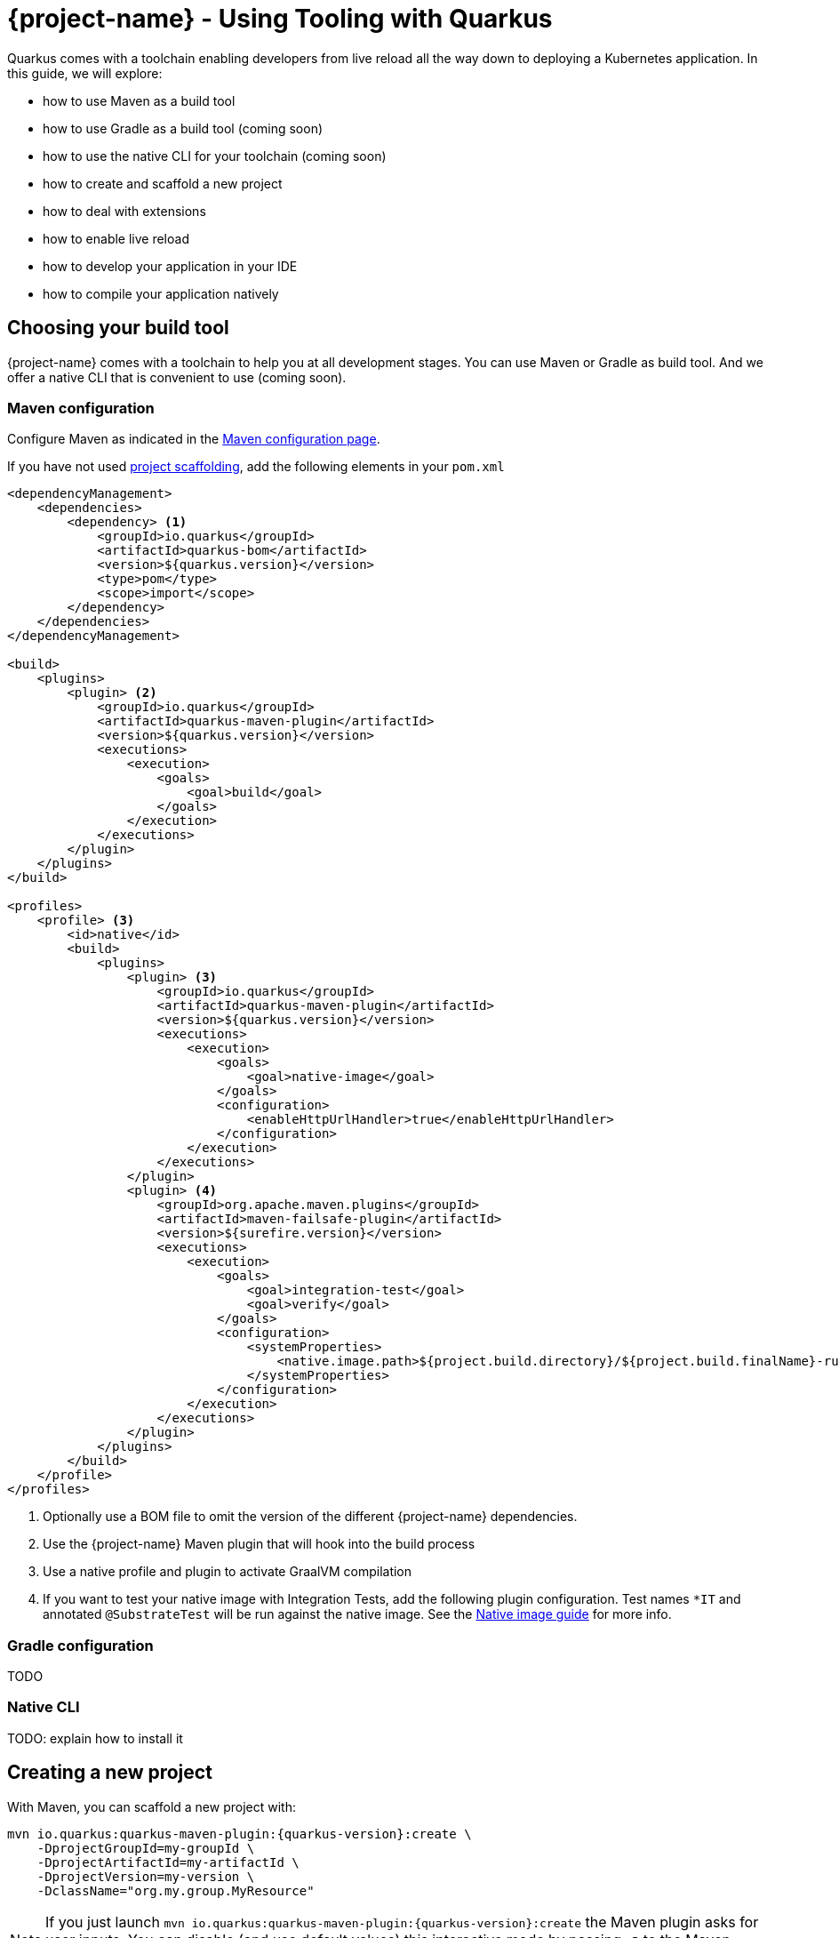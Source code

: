 = {project-name} - Using Tooling with Quarkus

Quarkus comes with a toolchain enabling developers from live reload all the way down to deploying a Kubernetes application.
In this guide, we will explore:

* how to use Maven as a build tool
* how to use Gradle as a build tool (coming soon)
* how to use the native CLI for your toolchain (coming soon)
* how to create and scaffold a new project
* how to deal with extensions
* how to enable live reload
* how to develop your application in your IDE
* how to compile your application natively

[[build-tool]]
== Choosing your build tool

{project-name} comes with a toolchain to help you at all development stages.
You can use Maven or Gradle as build tool.
And we offer a native CLI that is convenient to use (coming soon).

[[build-tool-maven]]
=== Maven configuration

Configure Maven as indicated in the link:maven-config.html[Maven configuration page].

If you have not used <<project-creation,project scaffolding>>, add the following elements in your `pom.xml`

[source,xml,subs=attributes+]
----
<dependencyManagement>
    <dependencies>
        <dependency> <1>
            <groupId>io.quarkus</groupId> 
            <artifactId>quarkus-bom</artifactId>
            <version>${quarkus.version}</version>
            <type>pom</type>
            <scope>import</scope>
        </dependency>
    </dependencies>
</dependencyManagement>

<build>
    <plugins>
        <plugin> <2>
            <groupId>io.quarkus</groupId>
            <artifactId>quarkus-maven-plugin</artifactId>
            <version>${quarkus.version}</version>
            <executions>
                <execution>
                    <goals>
                        <goal>build</goal>
                    </goals>
                </execution>
            </executions>
        </plugin>
    </plugins>
</build>

<profiles>
    <profile> <3>
        <id>native</id>
        <build>
            <plugins>
                <plugin> <3>
                    <groupId>io.quarkus</groupId>
                    <artifactId>quarkus-maven-plugin</artifactId>
                    <version>${quarkus.version}</version>
                    <executions>
                        <execution>
                            <goals>
                                <goal>native-image</goal>
                            </goals>
                            <configuration>
                                <enableHttpUrlHandler>true</enableHttpUrlHandler>
                            </configuration>
                        </execution>
                    </executions>
                </plugin>
                <plugin> <4>
                    <groupId>org.apache.maven.plugins</groupId>
                    <artifactId>maven-failsafe-plugin</artifactId>
                    <version>${surefire.version}</version>
                    <executions>
                        <execution>
                            <goals>
                                <goal>integration-test</goal>
                                <goal>verify</goal>
                            </goals>
                            <configuration>
                                <systemProperties>
                                    <native.image.path>${project.build.directory}/${project.build.finalName}-runner</native.image.path>
                                </systemProperties>
                            </configuration>
                        </execution>
                    </executions>
                </plugin>
            </plugins>
        </build>
    </profile>
</profiles>
----

<1> Optionally use a BOM file to omit the version of the different {project-name} dependencies.
<2> Use the {project-name} Maven plugin that will hook into the build process
<3> Use a native profile and plugin to activate GraalVM compilation
<4> If you want to test your native image with Integration Tests, add the following plugin configuration. Test names `*IT` and annotated `@SubstrateTest` will be run against the native image. See the link:building-native-image-guide.html[Native image guide] for more info.


=== Gradle configuration

TODO

=== Native CLI

TODO: explain how to install it

[[project-creation]]
== Creating a new project

With Maven, you can scaffold a new project with:

[source,subs=attributes+]
----
mvn io.quarkus:quarkus-maven-plugin:{quarkus-version}:create \
    -DprojectGroupId=my-groupId \
    -DprojectArtifactId=my-artifactId \
    -DprojectVersion=my-version \
    -DclassName="org.my.group.MyResource"
----

NOTE: If you just launch `mvn io.quarkus:quarkus-maven-plugin:{quarkus-version}:create` the Maven plugin asks
for user inputs. You can disable (and use default values) this interactive mode by passing `-B` to the Maven command.

The following table lists the attributes you can pass to the `create` command:

[cols=3*,options="header"]
|===
| Attribute
| Default Value
| Description

| `projectGroupId`
| `org.acme.sample`
| The group id of the created project

| `projectArtifactId`
| _mandatory_
| The artifact id of the created project. Not passing it triggers the interactive mode.

| `projectVersion`
| `1.0-SNAPSHOT`
| The version of the created project

| `className`
| _Not created if omitted_
| The fully qualified name of the generated resource

| `path`
| `/hello`
| The resource path, only relevant if `className` is set.

| `extensions`
| _[]_
| The list of extensions to add to the project (comma-separated)

|===

If you decide to generate a REST resource (using the `className` attribute), the endpoint is exposed at: `http://localhost:8080/$root/$path`.
If you use the default `root` and `path`, the URL is: http://localhost:8080/hello.

The project is either generated in the current directory or in a directory named after the passed artifactId.
If the current directory is empty, the project is generated in-place.

A `Dockerfile` is also generated in `src/main/docker`.
Instructions to build the image and run the container are written in the `Dockerfile`.

== Dealing with extensions

You can list extensions with: `mvn quarkus:list-extensions`.
You can enable an extension using:

[source]
mvn quarkus:add-extension -Dextensions="hibernate-validator"

Extensions are passed using a comma-separated list.

== Development mode

Quarkus comes with a built-in development mode.
Run you application with:

[source]
mvn compile quarkus:dev

You can then update the application sources, resources and configurations.
The changes are automatically reflected in your running application.
This is great to do development spanning UI and database as you see changes reflected immediately.

`quarkus:dev` enables hot deployment with background compilation, which means
that when you modify your Java files your resource files and refresh your browser these changes will automatically take effect.
This works too for resource files like the configuration property file.
The act of
refreshing the browser triggers a scan of the workspace, and if any changes are detected the Java files are compiled,
and the application is redeployed, then your request is serviced by the redeployed application. If there are any issues
with compilation or deployment an error page will let you know.

Hit `CTRL+C` to stop the application.

== Debugging

You can run a Quarkus application in debug mode using:

[source]
mvn compile quarkus:dev -Ddebug=true

Then, attach your debugger to `localhost:5005`.

== Import in your IDE

Once you have a <<project-creation, project generated>>, you can import it in your favorite IDE.
The only requirement is the ability to import a Maven project.

**Eclipse**

In Eclipse, click on: `File -> Import`.
In the wizard, select: `Maven -> Existing Maven Project`.
On the next screen, select the root location of the project.
The next screen list the found modules; select the generated project and click on `Finish`. Done!

In a separated terminal, run `mvn compile quarkus:dev`, and enjoy a highly productive environment.

**IntelliJ**

In IntelliJ:

1. From inside IntelliJ select `File -> New -> Project From Existing Sources...` or, if you are on the welcome dialog, select `Import project`.
2. Select the project root
3. Select `Import project from external model` and `Maven`
4. Next a few times (review the different options if needed)
5. On the last screen click on Finish

In a separated terminal or in the embedded terminal, run `mvn compile quarkus:dev`. Enjoy!

**Apache Netbeans**

In Netbeans:

1. Select `File -> Open Project`
2. Select the project root
3. Click on `Open Project`

In a separated terminal or the embedded terminal, go to the project root and run `mvn compile quarkus:dev`. Enjoy!

**Visual Studio Code**

Open the project directory in VS Code. If you have installed the Java Extension Pack (grouping a set of Java extensions), the project is loaded as a Maven project.

== Building a native image

Native images make {project-name} applications ideal for containers and FaaS workloads.

Make sure to have `GRAALVM_HOME` configured and pointing to GraalVM version {graalvm-version}.
Verify that your `pom.xml` has the proper `native` profile (see <<build-tool-maven>>).

Create a native executable using: `mvn package -Pnative`.
A native executable will be present in `target`

To run Integration Tests on the native executable, make sure to have the proper Maven plugin configured (see <<build-tool-maven>>) and launch the `verify` goal.

[source]
----
mvn package verify -Pnative
...
[quarkus-quickstart-runner:50955]     universe:     391.96 ms
[quarkus-quickstart-runner:50955]      (parse):     904.37 ms
[quarkus-quickstart-runner:50955]     (inline):   1,143.32 ms
[quarkus-quickstart-runner:50955]    (compile):   6,228.44 ms
[quarkus-quickstart-runner:50955]      compile:   9,130.58 ms
[quarkus-quickstart-runner:50955]        image:   2,101.42 ms
[quarkus-quickstart-runner:50955]        write:     803.18 ms
[quarkus-quickstart-runner:50955]      [total]:  33,520.15 ms
[INFO]
[INFO] --- maven-failsafe-plugin:2.22.0:integration-test (default) @ quarkus-quickstart-native ---
[INFO]
[INFO] -------------------------------------------------------
[INFO]  T E S T S
[INFO] -------------------------------------------------------
[INFO] Running org.acme.quickstart.GreetingResourceIT
Executing [/Users/starksm/Dev/JBoss/Protean/starksm64-quarkus-quickstarts/getting-started-native/target/quarkus-quickstart-runner, -Dquarkus.http.port=8081, -Dtest.url=http://localhost:8081, -Dquarkus.log.file.path=target/quarkus.log]
2019-02-28 16:52:42,020 INFO  [io.quarkus] (main) Quarkus 1.0.0.Alpha1-SNAPSHOT started in 0.007s. Listening on: http://localhost:8080
2019-02-28 16:52:42,021 INFO  [io.quarkus] (main) Installed features: [cdi, resteasy]
[INFO] Tests run: 2, Failures: 0, Errors: 0, Skipped: 0, Time elapsed: 1.081 s - in org.acme.quickstart.GreetingResourceIT
[INFO]
[INFO] Results:
[INFO]
[INFO] Tests run: 2, Failures: 0, Errors: 0, Skipped: 0

...
----

=== Build a container friendly executable

The native executable will be specific to your operating system.
To create an executable that will run in a container, use the following:

[source, bash]
----
mvn package -Pnative -Dnative-image.docker-build=true
----

The produced executable will be a 64 bit Linux executable, so depending on your operating system it may no longer be runnable.
However, it's not an issue as we are going to copy it to a Docker container.

You can follow the link:building-native-image-guide.html[Build a native image guide] as well as link:kubernetes-guide.html[Deploying Application to Kubernetes and OpenShift] for more information.